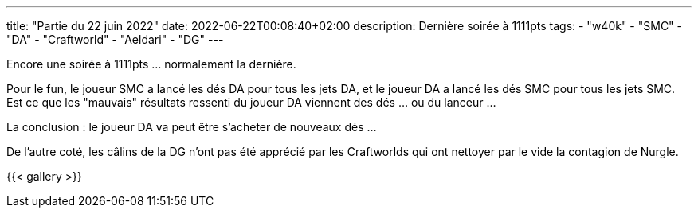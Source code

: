 ---
title: "Partie du 22 juin 2022"
date: 2022-06-22T00:08:40+02:00
description: Dernière soirée à 1111pts
tags:
    - "w40k"
    - "SMC"
    - "DA"
    - "Craftworld"
    - "Aeldari"
    - "DG"
---

Encore une soirée à 1111pts ... normalement la dernière.

Pour le fun, le joueur SMC a lancé les dés DA pour tous les jets DA, et le joueur DA a lancé les dés SMC pour tous les jets SMC.
Est ce que les "mauvais" résultats ressenti du joueur DA viennent des dés ... ou du lanceur ...

La conclusion : le joueur DA va peut être s'acheter de nouveaux dés ...

De l'autre coté, les câlins de la DG n'ont pas été apprécié par les Craftworlds qui ont nettoyer par le vide la contagion de Nurgle.


{{< gallery >}}

